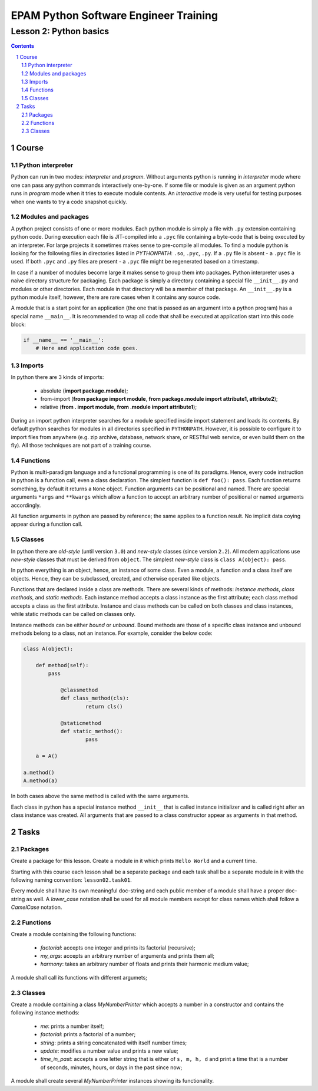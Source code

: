 ======================================
EPAM Python Software Engineer Training
======================================

***********************
Lesson 2: Python basics
***********************

.. meta::
    :keywords: basics, module, package, function, class, object, interpreter
    :description: Learn Python basics: modules structure, object model

.. contents::

.. sectnum::

Course
======

Python interpreter
------------------
Python can run in two modes: `interpreter` and `program`.  Without arguments
python is running in `interpreter` mode where one can pass any python commands
interactively one-by-one.  If some file or module is given as an argument python
runs in `program` mode when it tries to execute module contents.  An
`interactive` mode is very useful for testing purposes when one wants to try a
code snapshot quickly.

Modules and packages
--------------------
A python project consists of one or more modules.  Each python module is simply
a file with ``.py`` extension containing python code.  During execution each
file is JIT-compiled into a ``.pyc`` file containing a byte-code that is being
executed by an interpreter.  For large projects it sometimes makes sense to
pre-compile all modules.  To find a module python is looking for the following
files in directories listed in `PYTHONPATH`: ``.so``, ``.pyc``, ``.py``.  If a
``.py`` file is absent - a ``.pyc`` file is used.  If both ``.pyc`` and ``.py``
files are present - a ``.pyc`` file might be regenerated based on a timestamp.

In case if a number of modules become large it makes sense to group them into
packages.  Python interpreter uses a naive directory structure for packaging.
Each package is simply a directory containing a special file ``__init__.py`` and
modules or other directories.  Each module in that directory will be a member of
that package.  An ``__init__.py`` is a python module itself, however, there are
rare cases when it contains any source code.

A module that is a start point for an application (the one that is passed as an
argument into a python program) has a special name ``__main__``.  It is
recommended to wrap all code that shall be executed at application start into
this code block:

.. code-block:: Python

    if __name__ == '__main__':
        # Here and application code goes.

Imports
-------
In python there are 3 kinds of imports:

    - absolute (**import package.module**);

    - from-import (**from package import module**,
      **from package.module import attribute1, attribute2**);

    - relative (**from . import module**, **from .module import attribute1**);

During an import python interpreter searches for a module specified inside
import statement and loads its contents.  By default python searches for modules
in all directories specified in ``PYTHONPATH``.  However, it is possible to
configure it to import files from anywhere (e.g. zip archive, database, network
share, or RESTful web service, or even build them on the fly).  All those
techniques are not part of a training course.

Functions
---------
Python is multi-paradigm language and a functional programming is one of its
paradigms.  Hence, every code instruction in python is a function call, even a
class declaration.  The simplest function is ``def foo(): pass``.  Each function
returns something, by default it returns a ``None`` object.  Function arguments
can be positional and named.  There are special arguments ``*args`` and
``**kwargs`` which allow a function to accept an arbitrary number of positional
or named arguments accordingly.

All function arguments in python are passed by reference; the same applies to a
function result.  No implicit data coying appear during a function call.

Classes
-------
In python there are `old-style` (until version ``3.0``) and `new-style` classes
(since version ``2.2``).  All modern applications use `new-style` classes that
must be derived from ``object``.  The simplest `new-style` class is
``class A(object): pass``.

In python everything is an object, hence, an instance of some class.  Even a
module, a function and a class itself are objects.  Hence, they can be
subclassed, created, and otherwise operated like objects.

Functions that are declared inside a class are methods.  There are several kinds
of methods: `instance methods`, `class methods`, and `static methods`.  Each
instance method accepts a class instance as the first attribute;  each class
method accepts a class as the first attribute.  Instance and class methods can
be called on both classes and class instances, while static methods can be
called on classes only.

Instance methods can be either `bound` or `unbound`.  Bound methods are those of
a specific class instance and unbound methods belong to a class, not an
instance.  For example, consider the below code:

.. code-block:: Python

    class A(object):

        def method(self):
            pass

		@classmethod
		def class_method(cls):
			return cls()

		@staticmethod
		def static_method():
			pass

	a = A()

    a.method()
    A.method(a)

In both cases above the same method is called with the same arguments.

Each class in python has a special instance method ``__init__`` that is called
instance initializer and is called right after an class instance was created.
All arguments that are passed to a class constructor appear as arguments in that
method.

Tasks
=====

Packages
--------
Create a package for this lesson.  Create a module in it which prints ``Hello
World`` and a current time.

Starting with this course each lesson shall be a separate package and each task
shall be a separate module in it with the following naming convention:
``lesson02.task01``.

Every module shall have its own meaningful doc-string and each public member of
a module shall have a proper doc-string as well.  A `lower_case` notation shall
be used for all module members except for class names which shall follow a
`CamelCase` notation.

Functions
---------
Create a module containing the following functions:

    - `factorial`: accepts one integer and prints its factorial (recursive);

    - `my_args`: accepts an arbitrary number of arguments and prints them all;

    - `harmony`: takes an arbitrary number of floats and prints their harmonic
      medium value;

A module shall call its functions with different argumets;

Classes
-------
Create a module containing a class `MyNumberPrinter` which accepts a number in a
constructor and contains the following instance methods:

    - `me`: prints a number itself;

    - `factorial`: prints a factorial of a number;

    - `string`: prints a string concatenated with itself number times;

    - `update`: modifies a number value and prints a new value;

    - `time_in_past`: accepts a one letter string that is either of ``s, m, h,
      d`` and print a time that is a number of seconds, minutes, hours, or days
      in the past since now;

A module shall create several `MyNumberPrinter` instances showing its
functionality.

